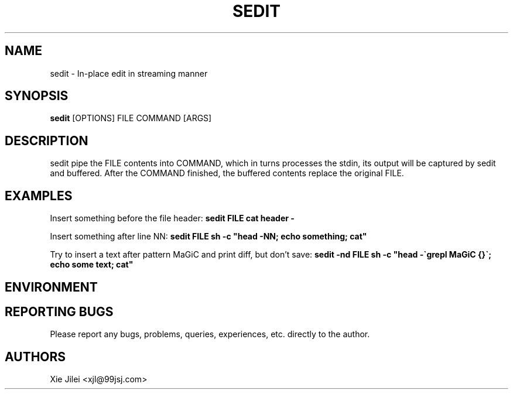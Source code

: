 .\"
.\"
.\" sedit.man - sedit manpage
.\" Copyright (C) 2010 Xie Jilei (Lenik)
.\"
.\" This program is free software; you can redistribute it and/or modify
.\" it under the terms of the GNU General Public License as published by
.\" the Free Software Foundation; either version 2 of the License, or
.\" (at your option) any later version.
.\"
.\" This program is distributed in the hope that it will be useful,
.\" but WITHOUT ANY WARRANTY; without even the implied warranty of
.\" MERCHANTABILITY or FITNESS FOR A PARTICULAR PURPOSE.  See the
.\" GNU General Public License for more details.
.\" You should have received a copy of the GNU General Public License
.\" along with this program; if not, write to the Free Software
.\" Foundation, Inc., 59 Temple Place, Suite 330, Boston, MA  02111-1307  USA
.\"
.TH SEDIT 1
.SH NAME
sedit \- In-place edit in streaming manner
.SH SYNOPSIS
.B sedit
[OPTIONS] FILE COMMAND [ARGS]
.SH DESCRIPTION
sedit pipe the FILE contents into COMMAND, which in turns processes the stdin, its output will be captured by sedit and buffered. After the COMMAND finished, the buffered contents replace the original FILE.

.SH EXAMPLES

.PP
Insert something before the file header:
.B
sedit FILE cat header -

.PP
Insert something after line NN:
.B
sedit FILE sh -c "head -NN; echo something; cat"

.PP
Try to insert a text after pattern MaGiC and print diff, but don't save:
.B
sedit -nd FILE sh -c "head -\`grepl MaGiC {}\`; echo some text; cat"

.SH ENVIRONMENT

.SH REPORTING BUGS
Please report any bugs, problems, queries, experiences, etc. directly to the author.

.SH AUTHORS
Xie Jilei <xjl@99jsj.com>
.br
